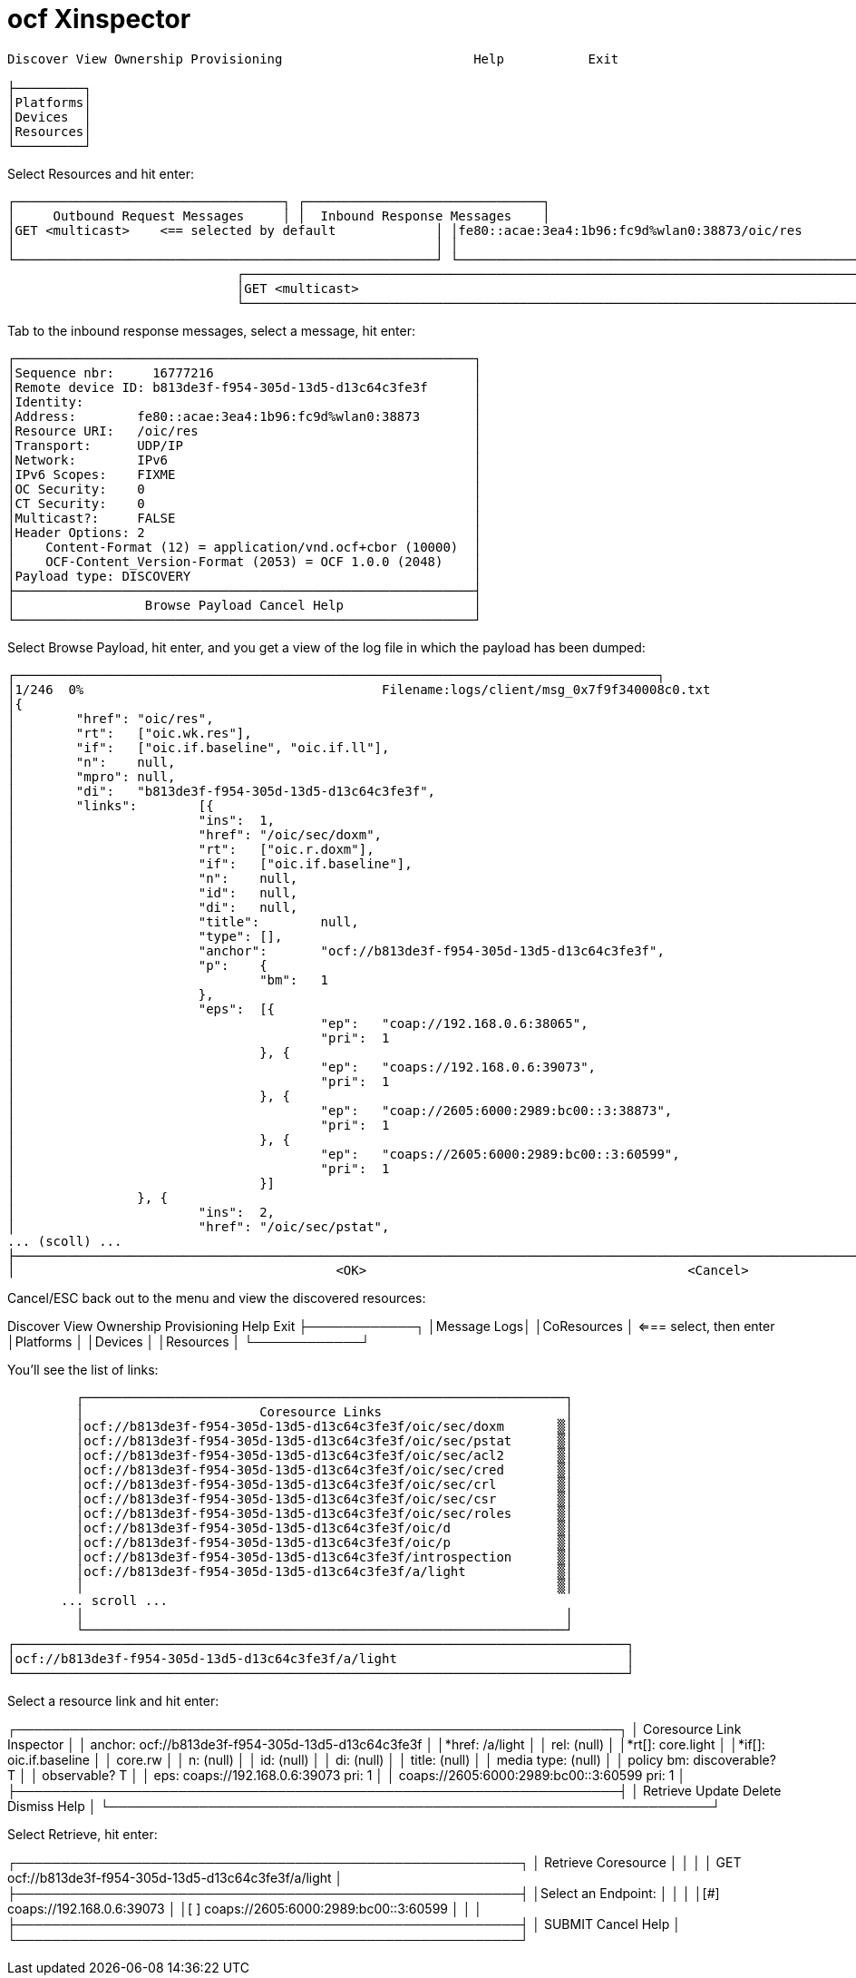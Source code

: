 = ocf Xinspector

[source,sh]
----
Discover View Ownership Provisioning                         Help           Exit

├─────────┐
│Platforms│
│Devices  │
│Resources│
└─────────┘
----


Select Resources and hit enter:

[source,sh]
----

┌───────────────────────────────────┐ ┌───────────────────────────────┐
│     Outbound Request Messages     │ │  Inbound Response Messages    │
│GET <multicast>    <== selected by default             │ │fe80::acae:3ea4:1b96:fc9d%wlan0:38873/oic/res          │
│                                                       │ │                                                       │
└───────────────────────────────────────────────────────┘ └───────────────────────────────────────────────────────┘
                              ┌────────────────────────────────────────────────────────────────────────────────┐
                              │GET <multicast>                                                                 │
                              └────────────────────────────────────────────────────────────────────────────────┘
----


Tab to the inbound response messages, select a message, hit enter:

 ┌────────────────────────────────────────────────────────────┐
 │Sequence nbr:     16777216                                  │
 │Remote device ID: b813de3f-f954-305d-13d5-d13c64c3fe3f      │
 │Identity:                                                   │
 │Address:        fe80::acae:3ea4:1b96:fc9d%wlan0:38873       │
 │Resource URI:   /oic/res                                    │
 │Transport:      UDP/IP                                      │
 │Network:        IPv6                                        │
 │IPv6 Scopes:    FIXME                                       │
 │OC Security:    0                                           │
 │CT Security:    0                                           │
 │Multicast?:     FALSE                                       │
 │Header Options: 2                                           │
 │    Content-Format (12) = application/vnd.ocf+cbor (10000)  │
 │    OCF-Content_Version-Format (2053) = OCF 1.0.0 (2048)    │
 │Payload type: DISCOVERY                                     │
 ├────────────────────────────────────────────────────────────┤
 │                 Browse Payload Cancel Help                 │
 └────────────────────────────────────────────────────────────┘

Select Browse Payload, hit enter, and you get a view of the log file in which the payload has been dumped:

[source,]
----
┌────────────────────────────────────────────────────────────────────────────────────┐
│1/246  0%                                       Filename:logs/client/msg_0x7f9f340008c0.txt                                                │
│{
│        "href": "oic/res",                                                                                                                 │
│        "rt":   ["oic.wk.res"],                                                                                                            │
│        "if":   ["oic.if.baseline", "oic.if.ll"],                                                                                          │
│        "n":    null,                                                                                                                      │
│        "mpro": null,                                                                                                                      │
│        "di":   "b813de3f-f954-305d-13d5-d13c64c3fe3f",                                                                                    │
│        "links":        [{                                                                                                                 │
│                        "ins":  1,                                                                                                         │
│                        "href": "/oic/sec/doxm",                                                                                           │
│                        "rt":   ["oic.r.doxm"],                                                                                            │
│                        "if":   ["oic.if.baseline"],                                                                                       │
│                        "n":    null,                                                                                                      │
│                        "id":   null,                                                                                                      │
│                        "di":   null,                                                                                                      │
│                        "title":        null,                                                                                              │
│                        "type": [],                                                                                                        │
│                        "anchor":       "ocf://b813de3f-f954-305d-13d5-d13c64c3fe3f",                                                      │
│                        "p":    {                                                                                                          │
│                                "bm":   1                                                                                                  │
│                        },                                                                                                                 │
│                        "eps":  [{                                                                                                         │
│                                        "ep":   "coap://192.168.0.6:38065",                                                                │
│                                        "pri":  1                                                                                          │
│                                }, {                                                                                                       │
│                                        "ep":   "coaps://192.168.0.6:39073",                                                               │
│                                        "pri":  1                                                                                          │
│                                }, {                                                                                                       │
│                                        "ep":   "coap://2605:6000:2989:bc00::3:38873",                                                     │
│                                        "pri":  1                                                                                          │
│                                }, {                                                                                                       │
│                                        "ep":   "coaps://2605:6000:2989:bc00::3:60599",                                                    │
│                                        "pri":  1                                                                                          │
│                                }]                                                                                                         │
│                }, {                                                                                                                       │
│                        "ins":  2,                                                                                                         │
│                        "href": "/oic/sec/pstat",                                                                                          │
... (scoll) ...
├───────────────────────────────────────────────────────────────────────────────────────────────────────────────────────────────────────────┤
│                                          <OK>                                          <Cancel>                                           │└───────────────────────────────────────────────────────────────────────────────────────────────────────────────────────────────────────────┘

----

Cancel/ESC back out to the menu and view the discovered resources:

Discover View Ownership Provisioning                              Help           Exit
         ├────────────┐
         │Message Logs│
         │CoResources │ <=== select, then enter
         │Platforms   │
         │Devices     │
         │Resources   │
         └────────────┘

You'll see the list of links:

           ┌───────────────────────────────────────────────────────────────┐
           │                       Coresource Links                        │
           │ocf://b813de3f-f954-305d-13d5-d13c64c3fe3f/oic/sec/doxm       ▒│
           │ocf://b813de3f-f954-305d-13d5-d13c64c3fe3f/oic/sec/pstat      ▒│
           │ocf://b813de3f-f954-305d-13d5-d13c64c3fe3f/oic/sec/acl2       ▒│
           │ocf://b813de3f-f954-305d-13d5-d13c64c3fe3f/oic/sec/cred       ▒│
           │ocf://b813de3f-f954-305d-13d5-d13c64c3fe3f/oic/sec/crl        ▒│
           │ocf://b813de3f-f954-305d-13d5-d13c64c3fe3f/oic/sec/csr        ▒│
           │ocf://b813de3f-f954-305d-13d5-d13c64c3fe3f/oic/sec/roles      ▒│
           │ocf://b813de3f-f954-305d-13d5-d13c64c3fe3f/oic/d              ▒│
           │ocf://b813de3f-f954-305d-13d5-d13c64c3fe3f/oic/p              ▒│
           │ocf://b813de3f-f954-305d-13d5-d13c64c3fe3f/introspection      ▒│
           │ocf://b813de3f-f954-305d-13d5-d13c64c3fe3f/a/light            ▒│
           │                                                              ▒│
 	       ... scroll ...
           │                                                               │
           └───────────────────────────────────────────────────────────────┘
  ┌────────────────────────────────────────────────────────────────────────────────┐
  │ocf://b813de3f-f954-305d-13d5-d13c64c3fe3f/a/light                              │
  └────────────────────────────────────────────────────────────────────────────────┘

Select a resource link and hit enter:

┌───────────────────────────────────────────────────────────────────┐
│                     Coresource Link Inspector                     │
│ anchor: ocf://b813de3f-f954-305d-13d5-d13c64c3fe3f                │
│*href:  /a/light                                                   │
│ rel:   (null)                                                     │
│*rt[]:  core.light                                                 │
│*if[]:  oic.if.baseline                                            │
│        core.rw                                                    │
│ n:     (null)                                                     │
│ id:    (null)                                                     │
│ di:    (null)                                                     │
│ title: (null)                                                     │
│ media type:    (null)                                             │
│ policy bm: discoverable? T                                        │
│            observable?   T                                        │
│ eps:   coaps://192.168.0.6:39073 pri: 1                           │
│        coaps://2605:6000:2989:bc00::3:60599 pri: 1                │
├───────────────────────────────────────────────────────────────────┤
│                Retrieve Update Delete Dismiss Help                │
└───────────────────────────────────────────────────────────────────┘

Select Retrieve, hit enter:

┌────────────────────────────────────────────────────────┐
│                  Retrieve Coresource                   │
│                                                        │
│ GET ocf://b813de3f-f954-305d-13d5-d13c64c3fe3f/a/light │
├────────────────────────────────────────────────────────┤
│Select an Endpoint:                                     │
│                                                        │
│[#] coaps://192.168.0.6:39073                           │
│[ ] coaps://2605:6000:2989:bc00::3:60599                │
│                                                        │
├────────────────────────────────────────────────────────┤
│     SUBMIT              Cancel              Help       │
└────────────────────────────────────────────────────────┘
